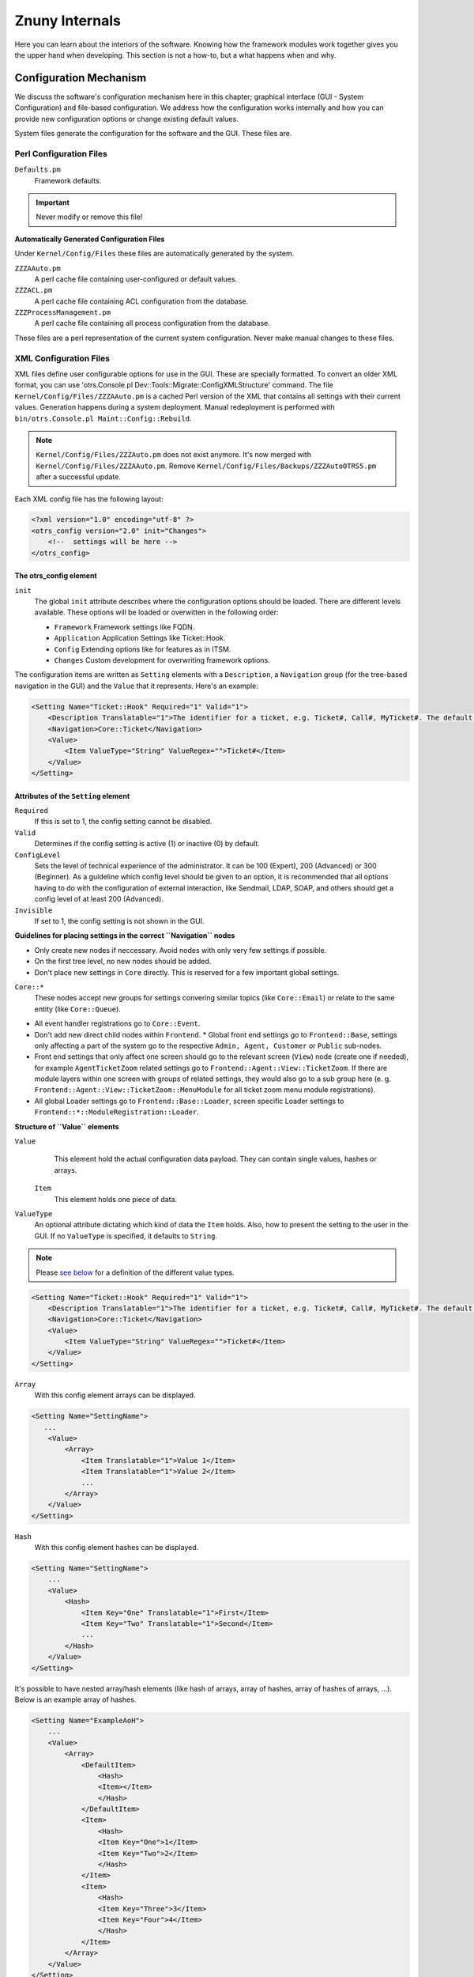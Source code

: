 .. _PageNavigation how-it-works:

Znuny Internals
###############

Here you can learn about the interiors of the software. Knowing how the framework modules work together gives you the upper hand when developing. This section is not a how-to, but a what happens when and why.
   
Configuration Mechanism
************************
.. _HowItWorks ConfigMechanism:

We discuss the software's configuration mechanism here in this chapter; graphical interface (GUI - System Configuration) and file-based configuration. We address how the configuration works internally and how you can provide new configuration options or change existing default values.

System files generate the configuration for the software and the GUI. These files are.

Perl Configuration Files
========================
 
``Defaults.pm``
    Framework defaults.
    
.. important::
    
    Never modify or remove this file!

**Automatically Generated Configuration Files**

Under ``Kernel/Config/Files`` these files are automatically generated by the system.

``ZZZAAuto.pm``
    A perl cache file containing user-configured or default values.
``ZZZACL.pm``
    A perl cache file containing ACL configuration from the database.
``ZZZProcessManagement.pm``
    A perl cache file containing all process configuration from the database.

These files are a perl representation of the current system configuration. Never make manual changes to these files.

XML Configuration Files
=======================
.. _HowItWorks XMLFiles:

XML files define user configurable options for use in the GUI. These are specially formatted. To convert an older XML format, you can use 'otrs.Console.pl Dev::Tools::Migrate::ConfigXMLStructure' command. The file ``Kernel/Config/Files/ZZZAAuto.pm`` is a cached Perl version of the XML that contains all settings with their current values. Generation happens during a system deployment. Manual redeployment is performed with ``bin/otrs.Console.pl Maint::Config::Rebuild``.

.. note::
    ``Kernel/Config/Files/ZZZAuto.pm`` does not exist anymore. It's now merged with ``Kernel/Config/Files/ZZZAAuto.pm``. Remove ``Kernel/Config/Files/Backups/ZZZAutoOTRS5.pm`` after a successful update.

Each XML config file has the following layout:

.. code-block:: xml

   <?xml version="1.0" encoding="utf-8" ?>
   <otrs_config version="2.0" init="Changes">
       <!--  settings will be here -->
   </otrs_config>
                        
The otrs_config element
~~~~~~~~~~~~~~~~~~~~~~~

``init``
    The global ``init`` attribute describes where the configuration options should be loaded. There are different levels available. These options will be loaded or overwitten in the following order: 
 
    * ``Framework``
      Framework settings like FQDN.
    * ``Application`` 
      Application Settings like Ticket::Hook.
    * ``Config``
      Extending options like for features as in ITSM.
    * ``Changes``
      Custom development for overwriting framework options.

The configuration items are written as ``Setting`` elements with a ``Description``, a ``Navigation`` group (for the tree-based navigation in the GUI) and the ``Value`` that it represents. Here's an example:

.. code-block:: xml

    <Setting Name="Ticket::Hook" Required="1" Valid="1">
        <Description Translatable="1">The identifier for a ticket, e.g. Ticket#, Call#, MyTicket#. The default is Ticket#.</Description>
        <Navigation>Core::Ticket</Navigation>
        <Value>
            <Item ValueType="String" ValueRegex="">Ticket#</Item>
        </Value>
    </Setting>
                        
Attributes of the ``Setting`` element
~~~~~~~~~~~~~~~~~~~~~~~~~~~~~~~~~~~~~~

``Required`` 
    If this is set to 1, the config setting cannot be disabled.

``Valid``
    Determines if the config setting is active (1) or inactive (0) by default.

``ConfigLevel``
    Sets the level of technical experience of the administrator. It can be 100 (Expert), 200 (Advanced) or 300 (Beginner). As a guideline which config level should be given to an option, it is recommended that all options having to do with the configuration of external interaction, like Sendmail, LDAP, SOAP, and others should get a config level of at least 200 (Advanced).

``Invisible``
    If set to 1, the config setting is not shown in the GUI.

**Guidelines for placing settings in the correct ``Navigation`` nodes**

* Only create new nodes if neccessary. Avoid nodes with only very few settings if possible.
* On the first tree level, no new nodes should be added.
* Don't place new settings in ``Core`` directly. This is reserved for a few important global settings.

``Core::*``
    These nodes accept new groups for settings convering similar topics (like ``Core::Email``) or relate to the same entity (like ``Core::Queue``).

* All event handler registrations go to ``Core::Event``.
* Don't add new direct child nodes within ``Frontend``.
  * Global front end settings go to ``Frontend::Base``, settings only affecting a part of the system go to the respective ``Admin, Agent, Customer`` or ``Public`` sub-nodes.
* Front end settings that only affect one screen should go to the relevant screen (``View``) node (create one if needed), for example ``AgentTicketZoom`` related settings go to ``Frontend::Agent::View::TicketZoom``. If there are module layers within one screen with groups of related settings, they would also go to a sub group here (e. g. ``Frontend::Agent::View::TicketZoom::MenuModule`` for all ticket zoom menu module registrations).
* All global Loader settings go to ``Frontend::Base::Loader``, screen specific Loader settings to ``Frontend::*::ModuleRegistration::Loader``.

**Structure of ``Value`` elements**

``Value`` 
    This element hold the actual configuration data payload. They can contain single values, hashes or arrays.

 ``Item``
    This element holds one piece of data.

``ValueType``
    An optional attribute dictating which kind of data the ``Item`` holds. Also, how to present the setting to the user in the GUI. If no ``ValueType`` is specified, it defaults to ``String``.

.. note:: 
    Please `see below <HowItWorks value-types>`_ for a definition of the different value types.

.. code-block:: xml
    
    <Setting Name="Ticket::Hook" Required="1" Valid="1">
        <Description Translatable="1">The identifier for a ticket, e.g. Ticket#, Call#, MyTicket#. The default is Ticket#.</Description>
        <Navigation>Core::Ticket</Navigation>
        <Value>
            <Item ValueType="String" ValueRegex="">Ticket#</Item>
        </Value>
    </Setting>

``Array``
    With this config element arrays can be displayed.

.. code-block:: perl

    <Setting Name="SettingName">
       ...
        <Value>
            <Array>
                <Item Translatable="1">Value 1</Item>
                <Item Translatable="1">Value 2</Item>
                ...
            </Array>
        </Value>
    </Setting>
                                      
``Hash``
    With this config element hashes can be displayed.

.. code-block:: xml

    <Setting Name="SettingName">
        ...
        <Value>
            <Hash>
                <Item Key="One" Translatable="1">First</Item>
                <Item Key="Two" Translatable="1">Second</Item>
                ...
            </Hash>
        </Value>
    </Setting>
                       

It's possible to have nested array/hash elements (like hash of arrays, array of hashes, array of hashes of arrays, ...). Below is an example array of hashes.

.. code-block:: xml

    <Setting Name="ExampleAoH">
        ...
        <Value>
            <Array>
                <DefaultItem>
                    <Hash>
                    <Item></Item>
                    </Hash>
                </DefaultItem>
                <Item>
                    <Hash>
                    <Item Key="One">1</Item>
                    <Item Key="Two">2</Item>
                    </Hash>
                </Item>
                <Item>
                    <Hash>
                    <Item Key="Three">3</Item>
                    <Item Key="Four">4</Item>
                    </Hash>
                </Item>
            </Array>
        </Value>
    </Setting>
                                      
Value Types
^^^^^^^^^^^^

.. _HowItWorks value-types:

The XML config settings support various types of configuration variables.

String

.. code-block:: xml

    <Setting Name="SettingName">
        ...
        <Value>
            <Item ValueType="String" ValueRegex=""></Item>
        </Value>
    </Setting>
                                      
.. note::
    
    String is a config element for numbers and single-line strings. Checking the validity with a regular expression is possible (optional). The value String is the default ``ValueType``.

.. code-block:: perl

    <Setting Name="SettingName">
        ...
        <Value>
            <Item ValueType="String" ValueRegex="" Translatable="1">Value</Item>
        </Value>
    </Setting>
                        

The optional ``Translatable`` attribute marks this setting as translatable, which will cause it to be included in the translation files. This attribute can be placed on any tag (see also below).

Password
    A config element for passwords. It's still stored as plain text in the XML, but it's masked in the GUI.

.. code-block:: xml

    <Setting Name="SettingName">
        ...
        <Value>
            <Item ValueType="Password">Secret</Item>
        </Value>
    </Setting>
                                      
PerlModule
    A config element for Perl module. It has a ``ValueFilter`` attribute, which filters possible values for selection. In the example below, user can select Perl module ``Kernel::System::Log::SysLog`` or ``Kernel::System::Log::File``.

.. code-block:: xml

    <Setting Name="SettingName">
        ...
        <Value>
            <Item ValueType="PerlModule" ValueFilter="Kernel/System/Log/*.pm">Kernel::System::Log::SysLog</Item>
        </Value>
    </Setting>
                                      
Textarea
    A config element for multiline text.

.. code-block:: xml

    <Setting Name="SettingName">
        ...
        <Value>
            <Item ValueType="Textarea"></Item>
        </Value>
    </Setting>

Select
    This config element offers preset values as a pull-down menu. The ``SelectedID`` or ``SelectedValue`` attributes can pre-select a default value.

.. code-block:: xml

    <Setting Name="SettingName">
        ...
        <Value>
            <Item ValueType="Select" SelectedID="Queue">
                <Item ValueType="Option" Value="Queue" Translatable="1">Queue</Item>
                <Item ValueType="Option" Value="SystemAddress" Translatable="1">System address</Item>
            </Item>
        </Value>
    </Setting>

Checkbox
    This config element checkbox has two states: 0 or 1.

.. code-block:: xml

    <Setting Name="SettingName">
        ...
        <Value>
            <Item ValueType="Checkbox">0</Item>
        </Value>
    </Setting>

Date
    This config element contains a date value.

.. code-block:: xml

    <Setting Name="SettingName">
        ...
        <Value>
            <Item ValueType="Date">2016-02-02</Item>
        </Value>
    </Setting>

DateTime
    This config element contains a date and time value.

.. code-block:: xml

    <Setting Name="SettingName">
        ...
        <Value>
            <Item ValueType="DateTime">2016-12-08 01:02:03</Item>
        </Value>
    </Setting>

Directory
    This config element contains a directory.

.. code-block:: xml

    <Setting Name="SettingName">
        ...
        <Value>
            <Item ValueType="Directory">/etc</Item>
        </Value>
    </Setting>
                        
File
    This config element contains a file path.

.. code-block:: xml

    <Setting Name="SettingName">
        ...
        <Value>
            <Item ValueType="File">/etc/hosts</Item>
        </Value>
    </Setting>

Entity
    This config element contains a value of a particular entity. ``ValueEntityType`` attribute defines the entity type. Supported entities: ``DynamicField``, ``Queue``, ``Priority``, ``State`` and ``Type``. Consistency checks will ensure that only valid entities can be configured and that entities used in the configuration cannot be set to invalid. Also, when an entity is renamed, all referencing config settings will be updated.

.. code-block:: xml

    <Setting Name="SettingName">
        ...
        <Value>
            <Item ValueType="Entity" ValueEntityType="Queue">Junk</Item>
        </Value>
    </Setting>
                                      
TimeZone
    This config element contains a time zone value.

.. code-block:: xml

    <Setting Name="SettingName">
        ...
        <Value>
            <Item ValueType="TimeZone">UTC</Item>
        </Value>
    </Setting>

VacationDays
    This config element contains definitions for vacation days which are repeating each year. Following attributes are mandatory: ``ValueMonth``, ``ValueDay``.

.. code-block:: xml

    <Setting Name="SettingName">
        ...
        <Value>
            <Item ValueType="VacationDays">
                <DefaultItem ValueType="VacationDays"></DefaultItem>
                <Item ValueMonth="1" ValueDay="1" Translatable="1">New Year's Day</Item>
                <Item ValueMonth="5" ValueDay="1" Translatable="1">International Workers' Day</Item>
                <Item ValueMonth="12" ValueDay="24" Translatable="1">Christmas Eve</Item>
            </Item>
        </Value>
    </Setting>

VacationDaysOneTime
    This config element contains definitions for vacation days which occur only once. Following attributes are mandatory: ``ValueMonth``, ``ValueDay`` and ``ValueYear``.

.. code-block:: xml

    <Setting Name="SettingName">
        ...
        <Value>
            <Item ValueType="VacationDaysOneTime">
                <Item ValueYear="2004" ValueMonth="1" ValueDay="1">test</Item>
            </Item>
        </Value>
    </Setting>

WorkingHours
    This config element contains definitions for working hours.

.. code-block:: xml

    <Setting Name="SettingName">
        ...
        <Value>
            <Item ValueType="WorkingHours">
                <Item ValueType="Day" ValueName="Mon">
                    <Item ValueType="Hour">8</Item>
                    <Item ValueType="Hour">9</Item>
                </Item>
                <Item ValueType="Day" ValueName="Tue">
                    <Item ValueType="Hour">8</Item>
                    <Item ValueType="Hour">9</Item>
                </Item>
            </Item>
        </Value>
    </Setting>
                    
Frontend Registration
    Module registration for Agent Interface:

.. code-block:: xml

    <Setting Name="SettiFrontend::Module###AgentModuleName">
        ...
        <Value>
            <Item ValueType="FrontendRegistration">
                <Hash>
                    <Item Key="Group">
                        <Array>
                        </Array>
                    </Item>
                    <Item Key="GroupRo">
                        <Array>
                        </Array>
                    </Item>
                    <Item Key="Description" Translatable="1">Phone Call.</Item>
                    <Item Key="Title" Translatable="1">Phone-Ticket</Item>
                    <Item Key="NavBarName">Ticket</Item>
                </Hash>
            </Item>
        </Value>
    </Setting>

DefaultItem in Array and Hash
~~~~~~~~~~~~~~~~~~~~~~~~~~~~~~

The new XML structure allows us to create complex structures. Therefore we need ``DefaultItem`` entries to describe the structure of the Array/Hash. If it's not provided, system considers that you want simple Array/Hash with scalar values. ``DefaultItem`` is used as a template when adding new elements, so it can contain additional attributes, like ``ValueType``, and it can define default values.

**Here are few examples:**

Array of Array with Select items
^^^^^^^^^^^^^^^^^^^^^^^^^^^^^^^^^

.. code-block:: xml

    <Array>
        <DefaultItem>
            <Array>
                <DefaultItem ValueType="Select" SelectedID='option-2'>
                    <Item ValueType="Option" Value="option-1">Option 1</Item>
                    <Item ValueType="Option" Value="option-2">Option 2</Item>
                </DefaultItem>
            </Array>
        </DefaultItem>
        ...
    </Array>

Hash of Hash with Date items
^^^^^^^^^^^^^^^^^^^^^^^^^^^^^^^^^

.. code-block:: xml

    <Hash>
        <DefaultItem>
            <Hash>
                <DefaultItem ValueType="Date">2017-01-01</DefaultItem>
            </Hash>
        </DefaultItem>
        ...
    </Hash>

Accessing Config Options at Runtime
~~~~~~~~~~~~~~~~~~~~~~~~~~~~~~~~~~~~

You can read and write (for one request) the config options via the core module ``Kernel::Config``.

If you want to read a config option:

.. code-block:: perl

    my $ConfigOption = $Kernel::OM->Get('Kernel::Config')->Get('Prefix::Option');
                        

If you want to change a config option at runtime and just for this one request/process:

.. code-block:: perl

    $Kernel::OM->Get('Kernel::Config')->Set(
        Key => 'Prefix::Option'
        Value => 'SomeNewValue',
    );

Database Mechanism
*******************

The software includes its own database layer that supports different databases.

**How it works**

The database layer (``Kernel::System::DB``) supports two inputs:

* SQL
* XML.

SQL
====

The SQL interface should be used for normal database actions (SELECT, INSERT, UPDATE, ...). It can be used like a normal Perl DBI interface.

**CRUD Operations**

SQL Create
~~~~~~~~~~

.. code-block:: perl

   $Kernel::OM->Get('Kernel::System::DB')->Do(
         SQL=> "INSERT INTO table (name, id) VALUES ('SomeName', 123)",
   );

SQL Read
~~~~~~~~~

.. code-block:: perl

   my $SQL = "SELECT id FROM table WHERE tn = '123'";

   $Kernel::OM->Get('Kernel::System::DB')->Prepare(SQL => $SQL, Limit => 15);

   while (my @Row = $Kernel::OM->Get('Kernel::System::DB')->FetchrowArray()) {
         $Id = $Row[0];
   }
   return $Id;

.. note::
   
   Take care to use ``Limit`` as param and not in the SQL string because not all databases support LIMIT in SQL strings.

.. code-block:: perl

   my $SQL = "SELECT id FROM table WHERE tn = ? AND group = ?";

   $Kernel::OM->Get('Kernel::System::DB')->Prepare(
         SQL   => $SQL,
         Limit => 15,
         Bind  => [ $Tn, $Group ],
   );

   while (my @Row = $Kernel::OM->Get('Kernel::System::DB')->FetchrowArray()) {
         $Id = $Row[0];
   }
   return $Id;

SQL Update
~~~~~~~~~~~

.. code-block:: perl

   $Kernel::OM->Get('Kernel::System::DB')->Do(
         SQL=> "UPDATE table SET name = 'SomeName', id = 123",
   );

SQL Delete
~~~~~~~~~~~

.. code-block:: perl
   
   $Kernel::OM->Get('Kernel::System::DB')->Do(
         SQL=> "DELETE FROM table WHERE id = 123",
   );
                           
.. note::
   
   Use the ``Bind`` attribute where ever you can, especially for long statements. If you use ``Bind`` you do not need the function ``Quote()``.

Statement Quoting
~~~~~~~~~~~~~~~~~

**String**

.. code-block:: perl

   my $QuotedString = $Kernel::OM->Get('Kernel::System::DB')->Quote("It's a problem!");
                        

**Integer**

.. code-block:: perl

   my $QuotedInteger = $Kernel::OM->Get('Kernel::System::DB')->Quote('123', 'Integer');
                        

**Number**

.. code-block:: perl

   my $QuotedNumber = $Kernel::OM->Get('Kernel::System::DB')->Quote('21.35', 'Number');
                        

.. important::
   
   Please use the ``Bind`` attribute instead of ``Quote()`` wherever possible.

XML
====

The XML interface should be used for INSERT, CREATE TABLE, DROP TABLE, and ALTER TABLE. 
This syntax can differ depending upon the used database. XML format ensures cross-platform compatibility.

.. note::
   
   The ``<Insert>`` syntax has changed in >=2.2. Values are now used in the tag content (not longer in an attribute).

**CRUD Operations**

XML Create
~~~~~~~~~~

.. code-block:: xml

   <TableCreate Name="calendar_event">
         <Column Name="id" Required="true" PrimaryKey="true" AutoIncrement="true" Type="BIGINT"/>
         <Column Name="title" Required="true" Size="250" Type="VARCHAR"/>
         <Column Name="content" Required="false" Size="250" Type="VARCHAR"/>
         <Column Name="start_time" Required="true" Type="DATE"/>
         <Column Name="end_time" Required="true" Type="DATE"/>
         <Column Name="owner_id" Required="true" Type="INTEGER"/>
         <Column Name="event_status" Required="true" Size="50" Type="VARCHAR"/>
         <Index Name="calendar_event_title">
            <IndexColumn Name="title"/>
         </Index>
         <Unique Name="calendar_event_title">
            <UniqueColumn Name="title"/>
         </Unique>
         <ForeignKey ForeignTable="users">
            <Reference Local="owner_id" Foreign="id"/>
         </ForeignKey>
   </TableCreate>

Possible data types are: 

* ``BIGINT``
* ``SMALLINT``
* ``INTEGER``
* ``VARCHAR`` 
* ``DATE``
* ``LONGBLOB``

``VARCHAR``
   
   The *Size* attribute is needed and is a value from 1 to 1000000.

``DATE``

   The date format is ``yyyy-mm-dd hh:mm:ss``.

``LONGBLOB``
   
   Columns need special treatment. Their content needs to be ``Base64`` transcoded if the database driver does not support the feature ``DirectBlob``. Please see the following example:

.. code-block:: perl

   my $Content = $StorableContent;
   if ( !$DBObject->GetDatabaseFunction('DirectBlob') ) {
         $Content = MIME::Base64::encode_base64($StorableContent);
   }
               

Similarly, when reading from such a column, the content must not automatically be decoded as ``UTF-8`` by passing the ``Encode => 0`` flag to ``Prepare()``:

.. code-block:: perl

   return if !$DBObject->Prepare(
         SQL => '
            SELECT content_type, content, content_id, content_alternative, disposition, filename
            FROM article_data_mime_attachment
            WHERE id = ?',
         Bind   => [ \$AttachmentID ],
         Encode => [ 1, 0, 0, 0, 1, 1 ],
   );

   while ( my @Row = $DBObject->FetchrowArray() ) {

         $Data{ContentType} = $Row[0];

         # Decode attachment if it's e. g. a postgresql backend.
         if ( !$DBObject->GetDatabaseFunction('DirectBlob') ) {
            $Data{Content} = decode_base64( $Row[1] );
         }
         else {
            $Data{Content} = $Row[1];
         }
         $Data{ContentID}          = $Row[2] || '';
         $Data{ContentAlternative} = $Row[3] || '';
         $Data{Disposition}        = $Row[4];
         $Data{Filename}           = $Row[5];
   }

XML Read
~~~~~~~~

Read is used only in the SQL format.

XML Update
~~~~~~~~~~~

.. code-block:: xml

   <Insert Table="some_table">
         <Data Key="id">1</Data>
         <Data Key="description" Type="Quote">exploit</Data>
   </Insert>

XML Delete
~~~~~~~~~~~~

Delete is used only in the SQL format.

**Other Operations**

Drop a Table
~~~~~~~~~~~~~

.. code-block:: xml
   
   <TableDrop Name="calendar_event"/>
                           

Alter a Table
~~~~~~~~~~~~~

The following shows an example of add, change, and drop columns.

.. code-block:: xml

   <TableAlter Name="calendar_event">
         <ColumnAdd Name="test_name" Type="varchar" Size="20" Required="true"/>

         <ColumnChange NameOld="test_name" NameNew="test_title" Type="varchar" Size="30" Required="true"/>

         <ColumnChange NameOld="test_title" NameNew="test_title" Type="varchar" Size="100" Required="false"/>

         <ColumnDrop Name="test_title"/>

         <IndexCreate Name="index_test3">
            <IndexColumn Name="test3"/>
         </IndexCreate>

         <IndexDrop Name="index_test3"/>

         <UniqueCreate Name="uniq_test3">
            <UniqueColumn Name="test3"/>
         </UniqueCreate>

         <UniqueDrop Name="uniq_test3"/>
   </TableAlter>
                           
Rename a Table
~~~~~~~~~~~~~~~
               
.. code-block:: xml               

   <TableAlter NameOld="calendar_event" NameNew="calendar_event_new"/>
                           

Statement Processing
=====================

You need code to process your XML formatted SQL Statements.

.. code-block:: perl

   my @XMLARRAY = @{$Self->ParseXML(String => $XML)};

   my @SQL = $Kernel::OM->Get('Kernel::System::DB')->SQLProcessor(
         Database => \@XMLARRAY,
   );
   push(@SQL, $Kernel::OM->Get('Kernel::System::DB')->SQLProcessorPost());

   for (@SQL) {
         $Kernel::OM->Get('Kernel::System::DB')->Do(SQL => $_);
   }
                           
Database Drivers
=================

``$OTRS_HOME/Kernel/System/DB/*.pm`` is the location  

Supported Databases
~~~~~~~~~~~~~~~~~~~

Databases house either the application database or external tables for users, customers, dynamic fields, among other uses.

**Internal Tables**

Tables delivered and used by the application can be housed in:

* MySQL
* PostgreSQL
* Oracle

**External Table**

Other data can additionally reside on:

* Microsoft SQL Server

Log Mechanism
**************

System Log
===========

The framework comes with a system log backend for application logging and debugging.

The ``Log`` object can be accessed and used via the ```ObjectManager`` like this:

.. code-block:: perl

    $Kernel::OM->Get('Kernel::System::Log')->Log(
          Priority => 'error',
          Message  => 'Need something!',
    );
                     
Log messages are written based on the configured log level set in the system configuration ( ``MinimumLogLevel``), and their *Priority* flag.

The order of log levels is (low to high priority order):

* ``debug``
* ``info``
* ``notice``
* ``error``

Log messages of the configured priority, or higher, are logged by the system logger.

The system log output works with a syslog daemon, or log file, depending on the selected module in the system configuration (``LogModule``).

Communication Log
==================

.. _HowItWorks CommunicationLog:

A specialized logging backend for message communications exists. The system has dedicated tables and front-end modules to track and display communication log information for easier debugging and operational overview.

To use, first create a non-singleton instance of the communication log object:

Create an Instance
~~~~~~~~~~~~~~~~~~~

.. code-block:: perl

   my $CommunicationLogObject = $Kernel::OM->Create(
         'Kernel::System::CommunicationLog',
         ObjectParams => {
            Transport   => 'Email',     # Transport log module
            Direction   => 'Incoming',  # Incoming|Outgoing
            AccountType => 'POP3',      # Mail account type
            AccountID   => 1,           # Mail account ID
         },
   );
               

When you have a communication log object instance, you can start an object log for logging individual messages. There are two object logs currently implemented: ``Connection`` and ``Message``.

Log Type Connection
~~~~~~~~~~~~~~~~~~~

``Connection``
   This object log logs any connection-related messages. For example: Authenticating to a server or retrieval-information).

Start a Communication Log
^^^^^^^^^^^^^^^^^^^^^^^^^^

Start the object log by declaring its type, and you can use it immediately:

.. code-block:: perl

   $CommunicationLogObject->ObjectLogStart(
         ObjectLogType => 'Connection',
   );

   $CommunicationLogObject->ObjectLog(
         ObjectLogType => 'Connection',
         Priority      => 'Debug',                              # Trace, Debug, Info, Notice, Warning or Error
         Key           => 'Kernel::System::MailAccount::POP3',
         Value         => "Open connection to 'host.example.com' (user-1).",
   );
                     
.. important:: 

   The communication log object instance handles the currently started object logs, so you don't need to remember and bring them around everywhere, but it also means that you can only start one object per type.

Close a Communication Log
^^^^^^^^^^^^^^^^^^^^^^^^^^

If you encounter an unrecoverable error, you can choose to close the object log and mark it as failed:

.. code-block:: perl

   $CommunicationLogObject->ObjectLog(
         ObjectLogType => 'Connection',
         Priority      => 'Error',
         Key           => 'Kernel::System::MailAccount::POP3',
         Value         => 'Something went wrong!',
   );

   $CommunicationLogObject->ObjectLogStop(
         ObjectLogType => 'Connection',
         Status        => 'Failed',
   );
                     
Mark as Failed Communication
^^^^^^^^^^^^^^^^^^^^^^^^^^^^

In turn, you can mark the communication log as a failure as well:

.. code-block:: perl

   $CommunicationLogObject->CommunicationStop(
         Status => 'Failed',
   );
                     
Stop a Communication Log
^^^^^^^^^^^^^^^^^^^^^^^^^

Otherwise, stop the object log and communication log as success:

.. code-block:: perl

   $CommunicationLogObject->ObjectLog(
         ObjectLogType => 'Connection',
         Priority      => 'Debug',
         Key           => 'Kernel::System::MailAccount::POP3',
         Value         => "Connection to 'host.example.com' closed.",
   );

   $CommunicationLogObject->ObjectLogStop(
         ObjectLogType => 'Connection',
         Status        => 'Successful',
   );

   $CommunicationLogObject->CommunicationStop(
         Status => 'Successful',
   );
                     
Log Type Message
~~~~~~~~~~~~~~~~

``Message`` 

   This object log is for any log entries regarding specific messages and their processing. Usage is similar. Just make sure to start it before using it:

Start a Message Log
^^^^^^^^^^^^^^^^^^^

.. code-block:: perl

   $CommunicationLogObject->ObjectLogStart(
         ObjectLogType => 'Message',
   );


Mark as  Failed Message
^^^^^^^^^^^^^^^^^^^^^^^

.. code-block:: perl

   $CommunicationLogObject->ObjectLogStop(
         ObjectLogType => 'Message',
         Status        => 'Failed',
   );

Stop a Message Log
^^^^^^^^^^^^^^^^^^^

.. code-block:: perl

   $CommunicationLogObject->ObjectLog(
         ObjectLogType => 'Message',
         Priority      => 'Error',
         Key           => 'Kernel::System::MailAccount::POP3',
         Value         => "Could not process message. Raw mail saved (report it on http://bugs.otrs.org/)!",
   );

   $CommunicationLogObject->ObjectLogStop(
         ObjectLogType => 'Message',
         Status        => 'Failed',
   );

Close a Message Log
^^^^^^^^^^^^^^^^^^^

.. code-block:: perl

   $CommunicationLogObject->CommunicationStop(
         Status => 'Failed',
   );
               

You also may link the log object and later lookup the communications for one object type and ID:

.. code-block:: perl

   $CommunicationLogObject->ObjectLookupSet(
         ObjectLogType    => 'Message',
         TargetObjectType => 'Article',
         TargetObjectID   => 2,
   );

   my $LookupInfo = $CommunicationLogObject->ObjectLookupGet(
         TargetObjectType => 'Article',
         TargetObjectID   => 2,
   );
                     
Good Practice Logging
======================

Always stop the log and flag it as failed if any log object fails. Administrators then can see failed communications in the overview and take any needed actions.

Retaining a log during the lifespan of a process is essential! Therefore, passing the existing communication log to other methods is possible. This approach collects needed information from all other parts of the function during its processing.

During an asynchronus task you can also choose to recreate the communication log object using its current state. Just get the communication ID and pass it to the new code, and then create the instance with this parameter supplied:

.. code-block:: perl

   # Get communication ID in parent code.
   my $CommunicationID = $CommunicationLogObject->CommunicationIDGet();

   # Somehow pass communication ID to child code.
   # ...

   # Recreate the instance in child code by using same communication ID.
   my $CommunicationLogObject = $Kernel::OM->Create(
         'Kernel::System::CommunicationLog',
         ObjectParams => {
            CommunicationID => $CommunicationID,
         },
   );
                     

Normal usage applies to this new object.

If you need to retrieve the communication log data or do something else with it, please also take a look at the Perl documentation for ``Kernel::System::CommunicationLog::DB.pm``.

Date and Time
**************

The framework comes with it's own package to handle date and time ensuring correct calculation and storage of date and time.

Dates and date-times are a ``DateTime`` object (see ``perldoc Kernel::System::DateTime``). Every ``DateTime`` object holds it's own date, time, and time zone information. In contrast to the deprecated ``Kernel::System::Time`` package, this means that you create a ``DateTime`` object for every date or date-time you want to use.

Creating a DateTime Object
===========================

The object manager  ``Create`` method supports packages with multiple object instance.

.. code-block:: perl

   my $DateTimeObject = $Kernel::OM->Create(
         'Kernel::System::DateTime',
         ObjectParams => {
            TimeZone => 'Europe/Berlin'
         },
   );
                     

The example above creates a ``DateTime`` object for the current date and time in time zone Europe/Berlin. There are more options to create a ``DateTime`` object (time components, string, time-stamp, cloning). See ``perldoc Kernel::System::DateTime``.

.. note::
   
   You will get an error if you try to retrieve a ``DateTime`` object via ``$Kernel::OM->Get('Kernel::System::DateTime')``.

Time zones
===========

A ``DateTime`` object takes care o timezone conversion. If you want to convert to another timezone simply use the following example.

.. code-block:: perl

   $DateTimeObject->ToTimeZone( TimeZone => 'Europe/Berlin' );
                     

``OTRSTimeZone``
   
   This setting defines the timezone that Znuny uses internally to store dates and times in the database.

.. note::

   A ``DateTime`` object must be converted to ``OTRSTimeZone`` before storage in the database.
   
Convert to System Time
~~~~~~~~~~~~~~~~~~~~~~

To keep timezone consistency, use ``ToOTRSTimeZone()``) to convert the current time to application time. An exception could be that you explicitly want a database column to hold a date/time in a specific timezone. 

.. important:: 

   The database itself won't provide timezone information.

Timezone Listing
~~~~~~~~~~~~~~~~~

``TimeZoneList()`` of ``Kernel::System::DateTime`` provides a list of available time zones.

DateTime Important Methods
~~~~~~~~~~~~~~~~~~~~~~~~~~

The ``Kernel::System::DateTime`` package provides the main methods shown below (this list is only a selection, see source code for details).

``Create()`` or ``Clone()``

   Creates a new ``DateTime`` object can be created using the object manager's ``Create()``. method or cloned using another ``DateTime`` object with its ``Clone()`` method.

``Get()``

   Returns objects data as a hash.

``Set()``

   Change ``DateTime`` object components (year, month, day, hour, minute, second) or set a date and time based on a given string ('2016-05-24 23:04:12'). 
   
.. note::
   
   Note that you cannot change the time zone with this method.

``ToTimeZone()``
   
   Change the time zone of a ``DateTime`` object or as a shortcut for converting to the application's timezone ``ToOTRSTimeZone()``.

``OTRSTimeZoneGet()``

   Get the application's timezone or user default time

``UserDefaultTimeZoneGet()``

   Get the default user time zone.
         
.. important:: text
   
   Never retrieve these settings manually with ``Kernel::Config``.

``Compare()``
   
   ``Kernel::System::DateTime`` uses operator overloading for comparisons. Compare two ``DateTime`` objects with <, <=, ==, !=, >= and >.  is usable in Perl's sort context as it returns -1, 0 or 1.

Legacy Time
===========

The deprecated package ``Kernel::System::Time`` has been extended and fully supports time zones instead of time offsets to ensure that existing code works without (much) change.

.. important:: 
   
   There is a case requiring code change. If you have code using offsets to calculate a new date/time or date/time difference, you have to migrate this code to use the new ``DateTime`` object.

Time Code Conversion
====================

**Old**

.. code-block:: perl

   my $TimeObject     = $Kernel::OM->Get('Kernel::System::Time'); # Assume a time offset of 0 for this time object
   my $SystemTime     = $TimeObject->TimeStamp2SystemTime( String => '2004-08-14 22:45:00' );
   my $UserTimeZone   = '+2'; # normally retrieved via config or param
   my $UserSystemTime = $SystemTime + $UserTimeZone * 3600;
   my $UserTimeStamp  = $TimeObject->SystemTime2TimeStamp( SystemTime => $UserSystemTime );
                     

**New**

.. code-block:: perl

   my $DateTimeObject = $Kernel::OM->Create('Kernel::System::DateTime'); # This implicitly uses the configured timezone of the value OTRSTimeZone when creating the object.
   my $UserTimeZone   = 'Europe/Berlin'; # normally retrieved via config or param
   $DateTimeObject->ToTimeZone( TimeZone => $UserTimeZone );
   my $SystemTime    = $DateTimeObject->ToEpoch(); # note that the epoch is independent from the time zone, it's always calculated for UTC
   my $UserTimeStamp = $DateTimeObject->ToString();

Loader Mechanism
****************
.. _HowItWorks LoaderMechanism:

The loader provides scalability and performance fro loading the increasing number of CSS and JS files required for the framework.

How it works
============

Simply put, the "Loader":

* determines for each request precisely which CSS and JavaScript files are needed at the client side by the current application module
* collects all the relevant data
* minifies the data, removing unnecessary whitespace and documentation
* serves it to the client in only a few HTTP requests instead of many individual ones, allowing the client to cache these snippets in the browser cache
* performs these tasks in a highly performing way, utilizing the caching mechanisms.

This oversimplification should suffice to get you started.

Basic Operation
================

The configuration settings ``Loader::Enabled::CSS`` and ``Loader::Enabled::JS``, determine if CSS and JavaScript loading is used. By default, they are on.

.. warning::
   
   Because of rendering problems in Internet Explorer, the Loader cannot be turned off for CSS files for this client browser (config setting will be overridden). Up to version 8, Internet Explorer cannot handle more than 32 CSS files on a page.

Turning off the "Loader" and reloading the page in your browser, you will see all CSS files loaded in the ``<head>`` or section of the page, and many JavaScript files at the bottom of the page, just before the closing ``</body>`` element.

Here the developer tools when the "Loader" is off:

.. image:: images/no_loader.png
   :alt: Developer Tools

Turn on the "Loader" again and reload your page now. Now you can see that there are "Loader" very few CSS and JavaScript tags in the HTML code, like this:

Javascript Minified Header
~~~~~~~~~~~~~~~~~~~~~~~~~~

Here the developer tools when the "Loader" is on:

.. image:: images/loader.png
   :alt: Developer tools

.. code-block:: html

   <script type="text/javascript" src="/otrs30-dev-web/js/js-cache/CommonJS_d16010491cbd4faaaeb740136a8ecbfd.js"></script>

   <script type="text/javascript" src="/otrs30-dev-web/js/js-cache/ModuleJS_b54ba9c085577ac48745f6849978907c.js"></script>

Looking at the example above, we see that the "Loader" generated (or read them from cache) two files and put them within the ``<script>`` tag. instead of linking to all relevant JavaScript files separately (as you saw it without the "Loader" activated).

Not using the "Loader" results in:

* Extra HTTP requests
* Unnecessary content

.. note::
   
   Turn off the "Loader" when troubleshooting or during development for readability. Never do this on a production system.

CSS Minified Header
~~~~~~~~~~~~~~~~~~~

The CSS section looks a little more complicated:

.. code-block:: html

         <link rel="stylesheet" type="text/css" href="/otrs30-dev-web/skins/Agent/default/css-cache/CommonCSS_00753c78c9be7a634c70e914486bfbad.css" />

   <!--[if IE 7]>
         <link rel="stylesheet" type="text/css" href="/otrs30-dev-web/skins/Agent/default/css-cache/CommonCSS_IE7_59394a0516ce2e7359c255a06835d31f.css" />
   <![endif]-->

   <!--[if IE 8]>
         <link rel="stylesheet" type="text/css" href="/otrs30-dev-web/skins/Agent/default/css-cache/CommonCSS_IE8_ff58bd010ef0169703062b6001b13ca9.css" />
   <![endif]-->
                     

As Internet Explorer 7 and 8 need special treatment for lack of support of some standard web technologies. The speical CSS loads alongside standard CSS. These are so-called "conditional comments" and cause the CSS to only load for Internet Explorer 7 and 8. All other browsers ignore it.

Conclusion
~~~~~~~~~~~~

Let's now, learn to utilize the "Loader" in your extensions.

* Configure the "Loader" for your purpose.
* Load additional, or alternative, CSS or JavaScript files into the configuration.

Configuring the Loader
=======================

The "Loader" settings are in the system configuration.

Settings are hashes so that extensions can add new hash keys for additional content to be loaded.

Javascript
~~~~~~~~~~

.. _LoaderMechanism Javascript:

The loading order is for files is:

* Common Files (Framework)
* Special Files (Module)

Common JavaScript
^^^^^^^^^^^^^^^^^^

``Loader::Agent::CommonJS``

   Framework files loaded for use in the agent frontend.

``Loader::Customer::CommonJS``

   Framework files loaded for use in the customer frontend.

Let's look at an example:

``Loader::Agent::CommonJS###000-Framework``

   A list of JavaScript files which always need to be loaded for the agent interface.

.. code-block:: xml

   <Setting Name="Loader::Agent::CommonJS###000-Framework" Required="1" Valid="1">
         <Description Translatable="1">List of JS files to always be loaded for the agent interface.</Description>
         <Navigation>Frontend::Base::Loader</Navigation>
         <Value>
            <Array>
               <Item>thirdparty/jquery-3.2.1/jquery.js</Item>
               <Item>thirdparty/jquery-browser-detection/jquery-browser-detection.js</Item>

               ...

               <Item>Core.Agent.Header.js</Item>
               <Item>Core.UI.Notification.js</Item>
               <Item>Core.Agent.Responsive.js</Item>
            </Array>
         </Value>
   </Setting>
                     

Just adding new XML configurations to your package extends this setting.

.. code-block:: xml
   
   <Setting Name="Loader::Agent::CommonJS###000-Framework" Required="1" Valid="1">
         <Description Translatable="1">List of JS files to always be loaded for the agent interface.</Description>
         <Navigation>Frontend::Base::Loader</Navigation>
         <Value>
               <Array>
                     <Item>thirdparty/jquery-3.2.1/jquery.js</Item>
               </Array>
         </Value>
   </Setting>
                            

Module-Specific JavaScript
^^^^^^^^^^^^^^^^^^^^^^^^^^^

Configure JavaScript for exclusive use by a module in the system configuration. In the following example, the exclusively used JavaScript for the agent dashboard is loaded in the module registration setting.

.. code-block:: xml

   <Setting Name="Loader::Module::AgentDashboard###001-Framework" Required="0" Valid="1">
         <Description Translatable="1">Loader module registration for the agent interface.</Description>
         <Navigation>Frontend::Agent::ModuleRegistration::Loader</Navigation>
         <Value>
            <Hash>
               <Item Key="CSS">
                     <Array>
                        <Item>Core.Agent.Dashboard.css</Item>

                        ...

                     </Array>
               </Item>
               <Item Key="JavaScript">
                     <Array>
                        <Item>thirdparty/momentjs-2.18.1/moment.min.js</Item>
                        <Item>thirdparty/fullcalendar-3.4.0/fullcalendar.min.js</Item>
                        <Item>thirdparty/d3-3.5.6/d3.min.js</Item>
                        <Item>thirdparty/nvd3-1.7.1/nvd3.min.js</Item>
                        <Item>thirdparty/nvd3-1.7.1/models/OTRSLineChart.js</Item>
                        <Item>thirdparty/nvd3-1.7.1/models/OTRSMultiBarChart.js</Item>
                        <Item>thirdparty/nvd3-1.7.1/models/OTRSStackedAreaChart.js</Item>
                        <Item>thirdparty/canvg-1.4/rgbcolor.js</Item>
                     </Array>
               </Item>
            </Hash>
         </Value>
   </Setting>
                     

.. note::
   It is possible to put a ``<Item Key="JavaScript">`` tag in the frontend module registrations containing an ``<Array>`` element with one tag ``<Item>`` per JavaScript file to be loaded for this application module.

Summary
^^^^^^^^^^

Now you've all the needed information for configuring the "Loader" for JavaScript.

CSS
~~~~

The "Loader" handles CSS files similarly to JavaScript files. This is described in the above :ref:`section <LoaderMechanism Javascript>`. Extending these settings is similar as well. Therefore there is no need to repeat this (as in `DRY <https://en.wikipedia.org/wiki/Don't_repeat_yourself>`_). If you have questions, you may always ask in the community for more help.


Internationalization Mechanism
*******************************

There are four steps needed to translate / localize software: 

* Mark Translatable Strings
* Generate Translations
* Translate Strings
* Apply Translations

Mark Translatable Strings
==========================

In Perl code, all literal strings to be translated are automatically marked for translation: ``$LanguageObject->Translate('My string %s', $Data)`` will mark 'My string %s' for translation. If you need to mark a string and translate it later, you can use the NOOP method ``Kernel::Langauge::Translatable()``.

.. code-block:: perl

   my $UntranslatedString = Translatable('My string %s');
 

All literal strings enclosed in ``Translate()``-Tag within template files are automatically marked for extraction: 

   ``[% Translate('My string %s', Data.Data )%]``

In SysConfig and Database XML files you can mark strings for extraction with the ``Translatable="1"`` attribute.

.. code-block:: xml
   
   # Database XML
   <Insert Table="groups">
         <Data Key="id" Type="AutoIncrement">1</Data>
         ...
         <Data Key="comments" Type="Quote" Translatable="1">Group for default access.</Data>
         ...
   </Insert>

   # SysConfig XML
   <Setting>
         <Option SelectedID="0">
               <Item Key="0" Translatable="1">No</Item>
               <Item Key="1" Translatable="1">Yes</Item>
         </Option>
   </Setting>

Generate Translations
======================

To collect translatable strings into the translation files, use the console command ``otrs.Console.pl Dev::Tools::TranslationsUpdate``. This command parses source files for all translatable strings. The script then places the strings into the translation file.

For the framework and other modules listed in our Weblate, the script creates .pot and .po files. These files are used to push the translatable strings to `Weblate <https://weblate.org/en/>`_ and pull the translations from there.

For performance, the framework uses Perl files for translations. 

``otrs.Console.pl Dev::Tools::TranslationsUpdate`` generates these files as well. 

There are two different translation cache file types. These are used in the following order. 

Duplicate translations result in the use of the last translation.


``Kernel/Language/$Language.pm``

   Default Framework Translation File

``Kernel/Language/$Language_Custom.pm``

   Custom Translation File

Translation Files
=================

Framework Translation
~~~~~~~~~~~~~~~~~~~~~

The base framework language is English!

The default framework translation file includes all framework or extension strings to be translated. The following is an example:

.. code-block:: perl

   package Kernel::Language::de;

   use strict;
   use warnings;

   use vars qw(@ISA $VERSION);

   sub Data {
       my $Self = shift;

       # $$START$$

       # possible charsets
       $Self->{Charset} = ['iso-8859-1', 'iso-8859-15', ];
       # date formats (%A=WeekDay;%B=LongMonth;%T=Time;%D=Day;%M=Month;%Y=Jear;)
       $Self->{DateFormat} = '%D.%M.%Y %T';
       $Self->{DateFormatLong} = '%A %D %B %T %Y';
       $Self->{DateFormatShort} = '%D.%M.%Y';
       $Self->{DateInputFormat} = '%D.%M.%Y';
       $Self->{DateInputFormatLong} = '%D.%M.%Y - %T';

       $Self->{Translation} = {
       # Template: AAABase
       ##.......
       'Yes' => 'Ja',
       'No' => 'Nein',
       'yes' => 'ja',
       'no' => 'kein',
       'Off' => 'Aus',
       'off' => 'aus',
       ##......
       };
       # $$STOP$$
       return 1;
   }

   1;
    
Custom Translation File
~~~~~~~~~~~~~~~~~~~~~~~

Since this file is processed last, the string translation here wins. To add a specialized translation, add a custom file for your language.

**Make a copy:**

.. code-block:: shell

   bash ~/Kernel/Language># cp xx_Custom.pm > en_Custom.pm

**Modify for Use:**

.. code-block:: perl

   package Kernel::Language::en_Custom; # Use the filename in the format
                                        # lang_Custom.pm

   use strict;
   use warnings;

   use vars qw(@ISA $VERSION);

   sub Data {
       my $Self = shift;

       # $$START$$

       # own translations
       $Self->{Translation}->{'Lock'} = 'in progress';
       $Self->{Translation}->{'Unlock'} = 'for action';

       # $$STOP$$
       return 1;
   }

   1;

Translate Strings
===================

Znuny uses Weblate to manage the translation process.

Apply Translations
===================

You can use the method ``$LanguageObject->Translate()`` to translate strings at runtime from Perl code, and the ``Translate()``-Tag in templates.

.. |pipe| unicode:: U+01c0

Template Mechanism
*******************

Internally, the framework uses a templating mechanism to dynamically generate its HTML pages (and other content), while keeping the program logic (Perl) and the presentation (HTML) separate. Typically, a frontend module will use an own template file, pass some data to it and return the rendered result to the user.

The template files are under ``Kernel/Output/HTML/Standard/*.tt``

The framework relies on `the Template::Toolkit renderin engine <http://www.template-toolkit.org/>`__. The ful Template::Toolkit syntax can be used in templates. This sectio describes some example use cases and framework extensions to the
Template::Toolkit syntax.

Template Commands
==================

Inserting Dynamic Data
~~~~~~~~~~~~~~~~~~~~~~~

In templates, dynamic data must be inserted, quoted etc. This section lists the relevant commands to do that.

[% Data.Name %]
    If data parameters are given to the templates by the application module, these data can be output to the template. "[% Data.Name %]" is the most simple, but also most dangerous one. It will insert the data parameter whose name is ``Name`` into the template as it is, without further processing.

.. warning::

   Because of the missing HTML quoting, this can result in security problems. Never output data that was input by a user without quoting in HTML context. The user could - for example - just insert a ``<script>`` tag, and it would be output on the HTML page generated.

   Whenever possible, use "[% Data.Name |pipe| html %]" (in HTML) or "[% Data.Name |pipe| uri %]"  (in Links) instead.

**Example:** 

Whenever we generate HTML in the application, we need to output it to the template without HTML quoting, like ``<select>`` elements, which are generated by the function ``Layout::BuildSelection()``.

.. code-block:: html

   <label for="Dropdown">Example Dropdown</label>
   [% Data.DropdownString"]
                        

If you have data entries with complex names containing special characters, you cannot use the dot (``.``) notation to access this data. Use ``item()`` instead:  [% Data.item('Complex-name') %].

[% Data.Name |pipe| html %]
   This command has the same function as the previous one, but it performs HTML quoting on the data as it is inserted to the template.

**Example:**

The name of the author is [% Data.Name |pipe| html %].
                        

It's also possible specify a maximum length for the value. If, for example, you just want to show 8 characters of a variable (result will be "SomeName[...]"), use the following:

**Example:**

The first 20 characters of the author's name: [% Data.Name |pipe| truncate(20) |pipe| html %].
                        
[% Data.Name |pipe| uri %]
   This command performs `URL encoding <http://en.wikipedia.org/wiki/Percent-encoding>`_ on the data as it is inserted to the template. This should be used to output single parameter names or values of URLs, to prevent security problems. It cannot be used for complete URLs because it will also mask ``=``, for example.

**Example:**

<a href="[% Env("Baselink") %];Location=[% Data.File |pipe| uri %]">[% Data.File |pipe| truncate(110) |pipe| html %]</a>
                                 
[% Data.Name |pipe| JSON %]
   This command outputs a string or another data structure as a JavaScript JSON string.

**Example:**

var Text = [% Data.Text |pipe| JSON %];
                                 

Please note that the filter notation will only work for simple strings. To output complex data as JSON, please use it as a function:


[% Env() %]
   Inserts environment variables provided by the ``LayoutObject``. Some examples:

**Example:**

The current user name is: [% Env("UserFullname") %]

Some other common predefined variables are:

* [% Env("Action") %]
  the current action
* [% Env("Baselink") %]
  index.pl?SessionID=...
* [% Env("CGIHandle") %]
  current index.pl, customer.pl, etc.
* [% Env("SessionID") %]
  current session id
* [% Env("Time") %]
  current time
* [% Env("UserFullname") %]
  current user first and last name
* [% Env("UserIsGroup[admin]") %]
  Yes, or empty
* [% Env("UserIsGroup[users]") %]
  Yes, or empty
* [% Env("UserLogin") %]
  current user login
                        

.. warning::

   Because of the missing HTML quoting, this can result in security problems. Never output data that was input by a user without quoting in HTML context. The user could - for example - just insert a ``<script>`` tag, and it would be output on the HTML page generated.

Don't forget to add the '|pipe| html' filter, where appropriate.

[% Config() %]
   Inserts config variables into the template. Let's see an example ``Kernel/Config.pm``:

.. code-block:: perl

   [...]
         # FQDN
         # (Full qualified domain name of your system.)
         $Self->{FQDN} = 'znuny.example.com';
         # AdminEmail
         # (Email of the system admin.)
         $Self->{AdminEmail} = 'admin@example.com';
   [...]
                        

To output values from it in the template, use:

   The hostname is '[% Config(FQDN) %]'

   The admin email address is '[% Config(AdminEmail) %]'
                        

.. warning::

   Because of the missing HTML quoting, this can result in security problems.

Don't forget to add the "|pipe| html" filter where appropriate.

Localization Command
=====================

[% Translate() %]
   Translates a string into the current user's selected language. If no translation is found, the original string will be used.

**Example:**

Translate this text: [% Translate("Help") |pipe| html %]
                        

You can also translate dynamic data by using "Translate" as a filter:

**Example:**

Translate data from the application: [% Data.Type |pipe| Translate |pipe| html %]
                        

You can also specify one or more parameters (``%s``) inside of the string which should be replaced with dynamic data:

**Example:**

Translate this text and insert the given data: [% Translate("Change %s settings", Data.Type) |pipe| html %]
                        

Strings in JavaScript can be translated and processed with the JSON filter.

**Example:**

var Text = [% Translate("Change %s settings", Data.Type) |pipe| JSON %]
                        
[% Localize() %]
   Outputs data according to the current language/locale.

In different cultural areas, different convention for date and time formatting are used. For example, what is the 01.02.2010 in Germany, would be 02/01/2010 in the USA. "[% Localize() %]" abstracts this away from the templates. 

**Example:**

[% Data.CreateTime |pipe| Localize("TimeLong") %] outputs 06/09/2010 15:45:41
                        

First, the data is inserted from the application module with ``Data``. Here always an ISO UTC timestamp (2010-06-09 15:45:41) must be passed as data to [% Localize() %]. Then it will be output it according to the date/time definition of the current locale.

The data passed to "[% Localize() %]" must be UTC. If a time zone offset is specified for the current agent, it will be applied to the UTC timestamp before the output is generated.

There are different possible date/time output formats: 

TimeLong
    2010-06-09 15:45:41
TimeShort
    15:45 
Date
    2010-06-09 

Exapmles:

    [% Data.CreateTime |pipe| Localize("TimeLong") %] outputs 06/09/2010 15:45:41

    [% Data.CreateTime |pipe| Localize("TimeShort") %] outputs 06/09/2010 15:45

    [% Data.CreateTime |pipe| Localize("Date") %] outputs 06/09/2010
                        

Also the output of human readable file sizes is available as an option ``Localize('Filesize')`` (just pass the raw file size in bytes).

**Exapmle:**

[% Data.Filesize |pipe| Localize("Filesize") %] outputs 23 MB
                        
[% ReplacePlaceholders() %]
   Replaces placeholders (%s) in strings with passed parameters.

In certain cases, you might want to insert HTML code in translations, instead of placeholders. On the other hand, you also need to take care of sanitization, since translated strings should not be trusted as-is. For this, you can first translate the string, pass it through the HTML filter and finally replace placeholders with static (safe) HTML code.

**Example:**

[% Translate("This is %s.") |pipe| html |pipe| ReplacePlaceholders('<strong>bold text</strong>') %]
                        

Number of parameters to ``ReplacePlaceholders()`` filter should match number of placeholders in the original string.

You can also use  [% ReplacePlaceholders() %] in function format, in case you are not translating anything. In this case, first parameter is the target string, and any found placeholders in it are substituted with subsequent parameters.

**Example:**

[% ReplacePlaceholders("This string has both %s and %s.", '<strong>bold text</strong>, '<em>italic text</em>') %]
                        
Template Processing Commands
=============================

Lines starting with a # at the beginning of will not be shown in the html output. This can be used both for commenting the Template code or for disabling parts of it.

.. code-block:: html

   # this section is temporarily disabled
   # <div class="AsBlock">
   #     <a href="...">link</a>
   # </div>
                        
[% InsertTemplate("Copyright.tt") %]
   Includes another template file into the current one. The included file may also contain template commands.

.. warning::

   Please note that the ``InsertTemplate`` command was added to provide better backwards compatibility to the old DTL system. It might be deprecated in a future version of the framework and removed later. If you don't use `block commands <TemplatingMechanism.html#block>`__ in your included template, you don't need ``InsertTemplate`` and can use standard Template::Toolkit syntax like
   ``INCLUDE/PROCESS`` instead.

.. code-block:: html

   # include Copyright.tt
   [% InsertTemplate("Copyright") %]
                        
.. note::

   This is not the same as Template::Toolkit's [% INCLUDE %] command, which just processes the referenced template. [% InsertTemplate() %] actually adds the content of the referenced template into the current template, so that it can be processed together. That makes it possible for the embedded template to access the same environment/data as the main template.

[% RenderBlockStart %] and [% RenderBlockEnd %]
   With this command, one can specify parts of a template file as a block. This block needs to be explicitly filled with a function call from the application, to be present in the generated output. The application can call the block 0 (it will not be present in the output), 1 or more times (each with possibly a different set of data parameters passed to the template).

.. warning::

   Please note that the blocks commands were added to provide better backwards compatibility to the old DTL system. They might be deprecated in a future version of the framework and removed later. We advise you to develop any new code without using the blocks commands. You can use standard Template::Toolkit syntax like ``IF/ELSE``, ``LOOP``\ s and other helpful things for conditional template output.

One common use case is the filling of a table with dynamic data:

.. code-block::

   <table class="DataTable">
         <thead>
            <tr>
               <th>[% Translate("Name") | html %]</th>
               <th>[% Translate("Type") | html %]</th>
               <th>[% Translate("Comment") | html %]</th>
               <th>[% Translate("Validity") | html %]</th>
               <th>[% Translate("Changed") | html %]</th>
               <th>[% Translate("Created") | html %]</th>
            </tr>
         </thead>
         <tbody>
   [% RenderBlockStart("NoDataFoundMsg") %]
            <tr>
               <td colspan="6">
                     [% Translate("No data found.") | html %]
               </td>
            </tr>
   [% RenderBlockEnd("NoDataFoundMsg") %]
   [% RenderBlockStart("OverviewResultRow") %]
            <tr>
               <td><a class="AsBlock" href="[% Env("Baselink") %]Action=[% Env("Action") %];Subaction=Change;ID=[% Data.ID | uri %]">[% Data.Name | html %]</a></td>
               <td>[% Translate(Data.TypeName) | html %]</td>
               <td title="[% Data.Comment | html %]">[% Data.Comment | truncate(20) | html %]</td>
               <td>[% Translate(Data.Valid) | html %]</td>
               <td>[% Data.ChangeTime | Localize("TimeShort") %]</td>
               <td>[% Data.CreateTime | Localize("TimeShort") %]</td>
            </tr>
   [% RenderBlockEnd("OverviewResultRow") %]
         </tbody>
   </table>
                        

The surrounding table with the header is always generated. If no data was found, the block ``NoDataFoundMsg`` is called once, resulting in a table with one data row with the message "No data found."

If data was found, for each row there is one function call made for the block ``OverViewResultRow`` (each time passing in the data for this particular row), resulting in a table with as many data rows as results were found.

Let's look at how the blocks are called from the application module:

.. code-block:: perl

   my %List = $Kernel::OM->Get('Kernel::System::State)->StateList(
         UserID => 1,
         Valid  => 0,
   );

   # if there are any states, they are shown
   if (%List) {

         # get valid list
         my %ValidList = $Kernel::OM->Get('Kernel::System::Valid')->ValidList();
         for my $ListKey ( sort { $List{$a} cmp $List{$b} } keys %List ) {

            my %Data = $Kernel::OM->Get('Kernel::System::State)->StateGet( ID => $ListKey );
            $Kernel::OM->Get('Kernel::Output::HTML::Layout')->Block(
               Name => 'OverviewResultRow',
               Data => {
                     Valid => $ValidList{ $Data{ValidID} },
                     %Data,
               },
            );
         }
   }

   # otherwise a no data found msg is displayed
   else {
         $Kernel::OM->Get('Kernel::Output::HTML::Layout')->Block(
            Name => 'NoDataFoundMsg',
            Data => {},
         );
   }
                        

Note how the blocks have both their name and an optional set of data passed in as separate parameters to the block function call. Data inserting commands inside a block always need the data provided to the block function call of this block, not the general template rendering call.

For details, please refer to the POD of ``Kernel::Output::HTML::Layout``.

[% WRAPPER JSOnDocumentComplete %]...[% END %]      
   Marks JavaScript code which should be executed after all CSS, JavaScript and other external content has been loaded and the basic JavaScript initialization was finished. Again, let's look at an example:

.. code-block::

    <form action="[% Env("CGIHandle") %]" method="post" enctype="multipart/form-data" name="MoveTicketToQueue" class="Validate PreventMultipleSubmits" id="MoveTicketToQueue">
        <input type="hidden" name="Action"       value="[% Env("Action") %]"/>
        <input type="hidden" name="Subaction"    value="MoveTicket"/>

        ...

        <div class="Content">
            <fieldset class="TableLike FixedLabel">
                <label class="Mandatory" for="DestQueueID"><span class="Marker">*</span> [% Translate("New Queue") | html %]:</label>
                <div class="Field">
                    [% Data.MoveQueuesStrg %]
                    <div id="DestQueueIDError" class="TooltipErrorMessage" ><p>[% Translate("This field is required.") | html %]</p></div>
                    <div id="DestQueueIDServerError" class="TooltipErrorMessage"><p>[% Translate("This field is required.") | html %]</p></div>
    [% WRAPPER JSOnDocumentComplete %]
    <script type="text/javascript">
        $('#DestQueueID').bind('change', function (Event) {
            $('#NoSubmit').val('1');
            Core.AJAX.FormUpdate($('#MoveTicketToQueue'), 'AJAXUpdate', 'DestQueueID', ['NewUserID', 'OldUserID', 'NewStateID', 'NewPriorityID' [% Data.DynamicFieldNamesStrg %]]);
        });
    </script>
    [% END %]
                        </div>
                        <div class="Clear"></div>
                           
This snippet creates a small form and puts an ``onchange`` handler on the ``<select>`` element which triggers an AJAX based form update.

Why is it necessary to enclose the JavaScript code in [% WRAPPER JSOnDocumentComplete %]...[% END %]? Starting with framework version 3.0, JavaScript loading was moved to the footer part of the page for performance reasons. This means that within the ``<body>`` of the page, no JavaScript libraries are loaded yet. With  [% WRAPPER JSOnDocumentComplete %]...[% END %] you can make sure that this JavaScript is moved to a part of the final HTML document, where it will be executed only after the entire external JavaScript and CSS content has been successfully loaded and initialized.

Inside the  [% WRAPPER JSOnDocumentComplete %]...[% END %] block, you can use ``<script>`` tags to enclose your JavaScript code, but you do not have to do so. It may be beneficial because it will enable correct syntax highlighting in IDEs which support it.

Using a Template File
======================

Ok, but how to actually process a template file and generate the result? This is really simple:

.. code-block::
    
   # render AdminState.tt
   $Output .= $Kernel::OM->Get('Kernel::Output::HTML::Layout')->Output(
         TemplateFile => 'AdminState',
         Data         => \%Param,
   );
               
In the frontend modules, the ``Output()`` function of ``Kernel::Output::HTML::Layout`` is called (after all the needed blocks have been called in this template) to generate the final output. An optional set of data parameters is passed to the template, for all data inserting commands which are not inside of a block.
